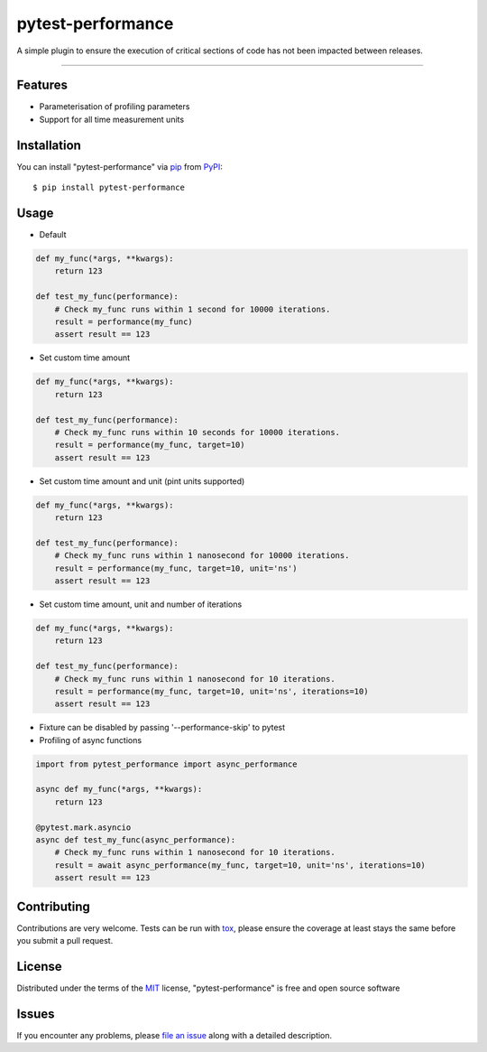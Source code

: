 ==================
pytest-performance
==================

.. image:: https://img.shields.io/pypi/v/pytest-performance.svg
    :target: https://pypi.org/project/pytest-performance
    :alt: PyPI version

.. image:: https://img.shields.io/pypi/pyversions/pytest-performance.svg
    :target: https://pypi.org/project/pytest-performance
    :alt: Python versions

.. image:: https://travis-ci.org/rupertcw/pytest-performance.svg?branch=master
    :target: https://travis-ci.org/rupertcw/pytest-performance
    :alt: See Build Status on Travis CI

.. image:: https://ci.appveyor.com/api/projects/status/github/rupertcw/pytest-performance?branch=master
    :target: https://ci.appveyor.com/project/rupertcw/pytest-performance/branch/master
    :alt: See Build Status on AppVeyor

A simple plugin to ensure the execution of critical sections of code has not been impacted between releases.

----


Features
--------

* Parameterisation of profiling parameters
* Support for all time measurement units


Installation
------------

You can install "pytest-performance" via `pip`_ from `PyPI`_::

    $ pip install pytest-performance


Usage
-----

* Default

.. code-block:: python

    def my_func(*args, **kwargs):
        return 123

    def test_my_func(performance):
        # Check my_func runs within 1 second for 10000 iterations.
        result = performance(my_func)
        assert result == 123

* Set custom time amount

.. code-block:: python

    def my_func(*args, **kwargs):
        return 123

    def test_my_func(performance):
        # Check my_func runs within 10 seconds for 10000 iterations.
        result = performance(my_func, target=10)
        assert result == 123

* Set custom time amount and unit (pint units supported)

.. code-block:: python

    def my_func(*args, **kwargs):
        return 123

    def test_my_func(performance):
        # Check my_func runs within 1 nanosecond for 10000 iterations.
        result = performance(my_func, target=10, unit='ns')
        assert result == 123

* Set custom time amount, unit and number of iterations

.. code-block:: python

    def my_func(*args, **kwargs):
        return 123

    def test_my_func(performance):
        # Check my_func runs within 1 nanosecond for 10 iterations.
        result = performance(my_func, target=10, unit='ns', iterations=10)
        assert result == 123

* Fixture can be disabled by passing '--performance-skip' to pytest

* Profiling of async functions

.. code-block:: python

    import from pytest_performance import async_performance

    async def my_func(*args, **kwargs):
        return 123

    @pytest.mark.asyncio
    async def test_my_func(async_performance):
        # Check my_func runs within 1 nanosecond for 10 iterations.
        result = await async_performance(my_func, target=10, unit='ns', iterations=10)
        assert result == 123


Contributing
------------
Contributions are very welcome. Tests can be run with `tox`_, please ensure
the coverage at least stays the same before you submit a pull request.


License
-------

Distributed under the terms of the `MIT`_ license, "pytest-performance" is free and open source software


Issues
------

If you encounter any problems, please `file an issue`_ along with a detailed description.

.. _`Cookiecutter`: https://github.com/audreyr/cookiecutter
.. _`@hackebrot`: https://github.com/hackebrot
.. _`MIT`: http://opensource.org/licenses/MIT
.. _`GNU GPL v3.0`: http://www.gnu.org/licenses/gpl-3.0.txt
.. _`Apache Software License 2.0`: http://www.apache.org/licenses/LICENSE-2.0
.. _`cookiecutter-pytest-plugin`: https://github.com/pytest-dev/cookiecutter-pytest-plugin
.. _`file an issue`: https://github.com/rupertcw/pytest-performance/issues
.. _`pytest`: https://github.com/pytest-dev/pytest
.. _`tox`: https://tox.readthedocs.io/en/latest/
.. _`pip`: https://pypi.org/project/pip/
.. _`PyPI`: https://pypi.org/project
